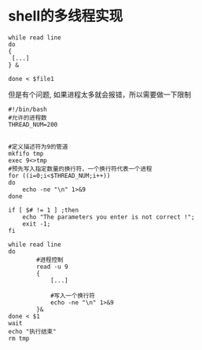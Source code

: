 
* shell的多线程实现
#+BEGIN_EXAMPLE
  while read line
  do
  {
   [...]
  } &

  done < $file1
#+END_EXAMPLE

 但是有个问题, 如果进程太多就会报错，所以需要做一下限制
 #+BEGIN_SRC shell 
   #!/bin/bash
   #允许的进程数
   THREAD_NUM=200


   #定义描述符为9的管道
   mkfifo tmp
   exec 9<>tmp
   #预先写入指定数量的换行符，一个换行符代表一个进程
   for ((i=0;i<$THREAD_NUM;i++))
   do
       echo -ne "\n" 1>&9
   done

   if [ $# != 1 ] ;then
       echo "The parameters you enter is not correct !";
       exit -1;
   fi

   while read line
   do
           #进程控制
           read -u 9
           {
               [...]

               #写入一个换行符
               echo -ne "\n" 1>&9
           }&
   done < $1
   wait
   echo "执行结束"
   rm tmp
 #+END_SRC
